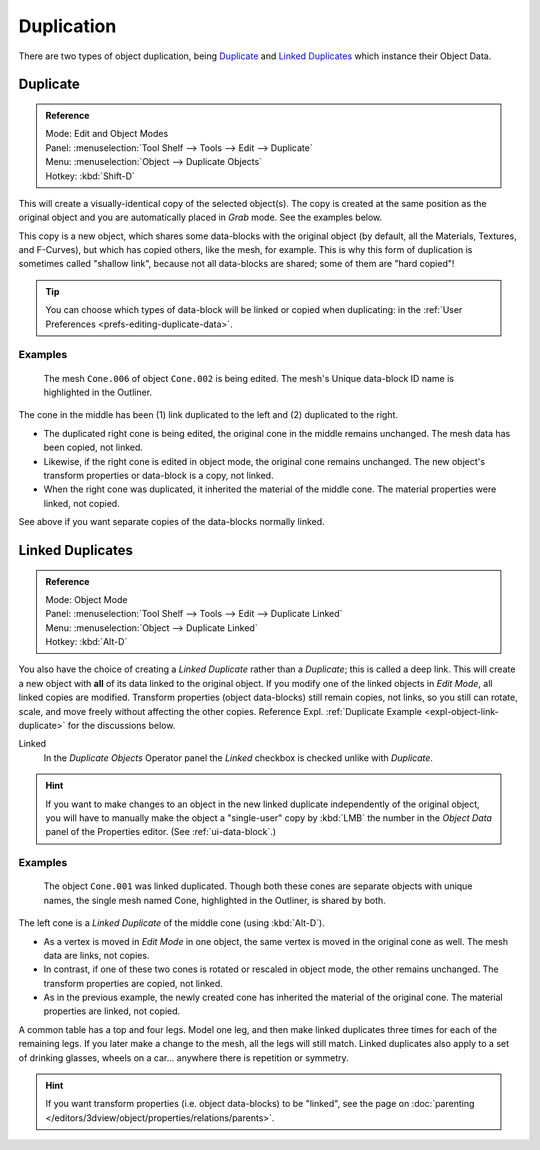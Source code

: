 
***********
Duplication
***********

There are two types of object duplication,
being `Duplicate`_ and `Linked Duplicates`_ which instance their Object Data.


.. _bpy.ops.object.duplicate_move:

Duplicate
=========

.. admonition:: Reference
   :class: refbox

   | Mode:     Edit and Object Modes
   | Panel:    :menuselection:`Tool Shelf --> Tools --> Edit --> Duplicate`
   | Menu:     :menuselection:`Object --> Duplicate Objects`
   | Hotkey:   :kbd:`Shift-D`

This will create a visually-identical copy of the selected object(s).
The copy is created at the same position as the original object and
you are automatically placed in *Grab* mode. See the examples below.

This copy is a new object, which shares some data-blocks with the original object
(by default, all the Materials, Textures, and F-Curves), but which has copied others,
like the mesh, for example. This is why this form of duplication is sometimes called "shallow link",
because not all data-blocks are shared; some of them are "hard copied"!

.. tip::

   You can choose which types of data-block will be linked or copied when duplicating:
   in the :ref:`User Preferences <prefs-editing-duplicate-data>`.


Examples
--------

.. figure:: /images/editors_3dview_object_editing_duplication_example.png

   The mesh ``Cone.006`` of object ``Cone.002`` is being edited.
   The mesh's Unique data-block ID name is highlighted in the Outliner.

The cone in the middle has been (1) link duplicated to the left and (2) duplicated to the right.

- The duplicated right cone is being edited, the original cone in the middle remains unchanged.
  The mesh data has been copied, not linked.
- Likewise, if the right cone is edited in object mode, the original cone remains unchanged.
  The new object's transform properties or data-block is a copy, not linked.
- When the right cone was duplicated, it inherited the material of the middle cone.
  The material properties were linked, not copied.

See above if you want separate copies of the data-blocks normally linked.


.. _bpy.ops.object.duplicate_move_linked:

Linked Duplicates
=================

.. admonition:: Reference
   :class: refbox

   | Mode:     Object Mode
   | Panel:    :menuselection:`Tool Shelf --> Tools --> Edit --> Duplicate Linked`
   | Menu:     :menuselection:`Object --> Duplicate Linked`
   | Hotkey:   :kbd:`Alt-D`

You also have the choice of creating a *Linked Duplicate* rather than a *Duplicate*;
this is called a deep link.
This will create a new object with **all** of its data linked to the original object.
If you modify one of the linked objects in *Edit Mode*,
all linked copies are modified. Transform properties (object data-blocks) still remain copies,
not links, so you still can rotate, scale, and move freely without affecting the other copies.
Reference Expl. :ref:`Duplicate Example <expl-object-link-duplicate>` for the discussions below.

Linked
   In the *Duplicate Objects* Operator panel the *Linked* checkbox is checked unlike with *Duplicate*.

.. hint::

   If you want to make changes to an object in the new linked duplicate independently of the original object,
   you will have to manually make the object a "single-user" copy by :kbd:`LMB`
   the number in the *Object Data* panel of the Properties editor. (See :ref:`ui-data-block`.)

.. seealso::

   :ref:`data-system-datablock-make-single-user` for unlinking data-blocks.


.. _expl-object-link-duplicate:

Examples
--------

.. figure:: /images/editors_3dview_object_editing_duplication_linked-example.png

   The object ``Cone.001`` was linked duplicated.
   Though both these cones are separate objects with unique names,
   the single mesh named Cone, highlighted in the Outliner, is shared by both.

The left cone is a *Linked Duplicate* of the middle cone (using :kbd:`Alt-D`).

- As a vertex is moved in *Edit Mode* in one object, the same vertex is moved in the original cone as well.
  The mesh data are links, not copies.
- In contrast, if one of these two cones is rotated or rescaled in object mode, the other remains unchanged.
  The transform properties are copied, not linked.
- As in the previous example, the newly created cone has inherited the material of the original cone.
  The material properties are linked, not copied.

A common table has a top and four legs. Model one leg,
and then make linked duplicates three times for each of the remaining legs.
If you later make a change to the mesh, all the legs will still match.
Linked duplicates also apply to a set of drinking glasses,
wheels on a car... anywhere there is repetition or symmetry.

.. seealso:: Linked Library Duplication

   :doc:`Linked Libraries </data_system/linked_libraries>` are also a form of duplication.
   Any object or data-block in other blend-files can be reused in the current file.

.. hint::

   If you want transform properties (i.e. object data-blocks) to be "linked",
   see the page on :doc:`parenting </editors/3dview/object/properties/relations/parents>`.
